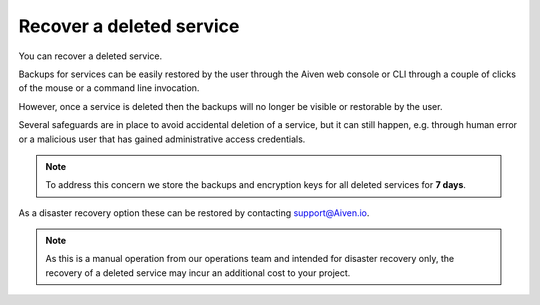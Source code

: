 ﻿Recover a deleted service
=========================

You can recover a deleted service.

Backups for services can be easily restored by the user through the Aiven web console or CLI through a couple of clicks of the mouse or a command line invocation.

However, once a service is deleted then the backups will no longer be visible or restorable by the user. 

Several safeguards are in place to avoid accidental deletion of a service, but it can still happen, e.g. through human error or a malicious user that has gained administrative access credentials.

.. note::
   To address this concern we store the backups and encryption keys for all deleted services for **7 days**. 

As a disaster recovery option these can be restored by contacting support@Aiven.io.

.. note::
   As this is a manual operation from our operations team and intended for disaster recovery only, the recovery of a deleted service may incur an additional cost to your project.
